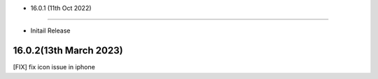 - 16.0.1 (11th Oct 2022)
--------------------------

- Initail Release

16.0.2(13th March 2023)
-------------------
[FIX] fix icon issue in iphone